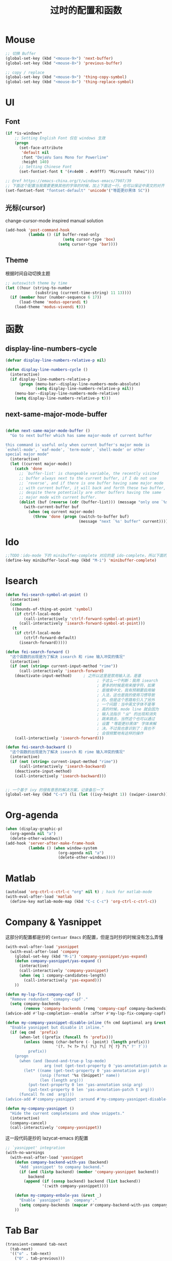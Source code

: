 #+TITLE: 过时的配置和函数
#+DESCRIPTION: 留着给以后做参考

* Mouse
#+begin_src emacs-lisp
  ;; 切换 Buffer
  (global-set-key (kbd "<mouse-9>") 'next-buffer)
  (global-set-key (kbd "<mouse-8>") 'previous-buffer)

  ;; copy / replace
  (global-set-key (kbd "<mouse-9>") 'thing-copy-symbol)
  (global-set-key (kbd "<mouse-8>") 'thing-replace-symbol)
#+end_src
* UI
** Font
#+begin_src emacs-lisp
  (if *is-windows*
      ;; Setting English Font 仅在 windows 生效
      (progn
        (set-face-attribute
         'default nil
         :font "DejaVu Sans Mono for Powerline"
         :height 140)
        ;; Setting Chinese Font
        (set-fontset-font t '(#x4e00 . #x9fff) "Microsoft Yahei")))

  ;; @ref https://emacs-china.org/t/windows-emacs/7907/39
  ;; 下面这个配置当我需要更换其他的字体的时候，加上下面这一行，也可以保证中英文的对齐
  (set-fontset-font "fontset-default" 'unicode'("等距更纱黑体 SC"))
#+end_src

** 光标(cursor)
change-cursor-mode inspired manual solution
#+begin_src emacs-lisp
  (add-hook 'post-command-hook
            (lambda () (if buffer-read-only
                           (setq cursor-type 'box)
                         (setq cursor-type 'bar))))
#+end_src

** Theme
根据时间自动切换主题
#+begin_src emacs-lisp
  ;; autoswitch theme by time
  (let ((hour (string-to-number
               (substring (current-time-string) 11 13))))
    (if (member hour (number-sequence 6 17))
        (load-theme 'modus-operandi t)
      (load-theme 'modus-vivendi t)))
#+end_src

* 函数
** display-line-numbers-cycle
#+begin_src emacs-lisp
  (defvar display-line-numbers-relative-p nil)

  (defun display-line-numbers-cycle ()
    (interactive)
    (if display-line-numbers-relative-p
        (progn (menu-bar--display-line-numbers-mode-absolute)
               (setq display-line-numbers-relative-p nil))
      (menu-bar--display-line-numbers-mode-relative)
      (setq display-line-numbers-relative-p t)))
#+end_src

** next-same-major-mode-buffer
#+begin_src emacs-lisp

  (defun next-same-major-mode-buffer ()
    "Go to next buffer which has same major-mode of current buffer

  this command is useful only when current buffer's major mode is
  `eshell-mode', `eaf-mode', `term-mode', `shell-mode' or other
  special major mode"
    (interactive)
    (let ((current major-mode))
      (catch 'done
        ;; `buffer-list' is changeable variable, the recently visited
        ;; buffer always next to the current buffer, if I do not use
        ;; `reverse', and if there is one buffer having same major mode
        ;; with current buffer, it will back and forth these two buffer,
        ;; despite there potentially are other buffers having the same
        ;; major mode with current buffer.
        (dolist (buf (reverse (cdr (buffer-list))) (message "only one `%s' buffer" current))
          (with-current-buffer buf
            (when (eq current major-mode)
              (throw 'done (progn (switch-to-buffer buf)
                                  (message "next `%s' buffer" current)))))))))
#+end_src

* Ido
#+begin_src emacs-lisp
  ;;TODO：ido-mode 下的 minibuffer-complete 对应的是 ido-complete，所以下面的命令需要重新写一下
  (define-key minibuffer-local-map (kbd "M-i") 'minibuffer-complete)
#+end_src

* Isearch
#+begin_src emacs-lisp
  (defun fei-search-symbol-at-point ()
    (interactive)
    (cond
     ((bounds-of-thing-at-point 'symbol)
      (if ctrlf-local-mode
          (call-interactively 'ctrlf-forward-symbol-at-point)
        (call-interactively 'isearch-forward-symbol-at-point)))
     (t
      (if ctrlf-local-mode
          (ctrlf-forward-default)
        (isearch-forward)))))
#+end_src

#+begin_src emacs-lisp
  (defun fei-search-forward ()
    "这个函数的出现是为了解决 isearch 和 rime 输入冲突的情况"
    (interactive)
    (if (not (string= current-input-method "rime"))
        (call-interactively 'isearch-forward)
      (deactivate-input-method)		; 之所以这里是禁用输入法，是基
                                          ; 于这么一个判断：我用 isearch
                                          ; 更多的时候是用来搜字符，如果
                                          ; 是搜索中文，我有预期要启用输
                                          ; 入法，这也是我的使用习惯导致
                                          ; 的，但是这个思路有引入了另外
                                          ; 一个问题：当中英文字体不是等
                                          ; 高的时候，mode line 就会因为
                                          ; 输入法指示 "ㄓ" 的出现和消失
                                          ; 跳来跳去，当然这个也可以通过
                                          ; 设置 "等距更纱黑体" 字体来解
                                          ; 决。不过我也意识到了：我也不
                                          ; 会很频繁地有这样的操作
      (call-interactively 'isearch-forward)))

  (defun fei-search-backward ()
    "这个函数的出现是为了解决 isearch 和 rime 输入冲突的情况"
    (interactive)
    (if (not (string= current-input-method "rime"))
        (call-interactively 'isearch-backward)
      (deactivate-input-method)
      (call-interactively 'isearch-backward)))
#+end_src

#+begin_src emacs-lisp

  ;; 一个基于 ivy 的很有意思的解决方案，记录备忘一下
  (global-set-key (kbd "C-s") (li (let ((ivy-height 1)) (swiper-isearch))))
#+end_src

* Org-agenda
#+begin_src emacs-lisp
  (when (display-graphic-p)
    (org-agenda nil "a")
    (delete-other-windows))
  (add-hook 'server-after-make-frame-hook
            (lambda () (when window-system
                         (org-agenda nil "a")
                         (delete-other-windows))))
#+end_src

* Matlab
#+begin_src emacs-lisp
  (autoload 'org-ctrl-c-ctrl-c "org" nil t) ; hack for matlab-mode
  (with-eval-after-load 'matlab
    (define-key matlab-mode-map (kbd "C-c C-c") 'org-ctrl-c-ctrl-c))
#+end_src

* Company & Yasnippet
这部分的配置都是抄的 =Centuar Emacs= 的配置，但是当时抄的时候没有怎么弄懂
#+begin_src emacs-lisp
  (with-eval-after-load 'yasnippet
    (with-eval-after-load 'company
      (global-set-key (kbd "M-i") 'company-yasnippet/yas-expand)
      (defun company-yasnippet/yas-expand ()
        (interactive)
        (call-interactively 'company-yasnippet)
        (when (eq 1 company-candidates-length)
          (call-interactively 'yas-expand)))
      ))
#+end_src

#+begin_src emacs-lisp
  (defun my-lsp-fix-company-capf ()
    "Remove redundant `comapny-capf'."
    (setq company-backends
          (remove 'company-backends (remq 'company-capf company-backends))))
  (advice-add #'lsp-completion--enable :after #'my-lsp-fix-company-capf)
#+end_src

#+begin_src emacs-lisp
  (defun my-company-yasnippet-disable-inline (fn cmd &optional arg &rest _ignore)
    "Enable yasnippet but disable it inline."
    (if (eq cmd  'prefix)
        (when-let ((prefix (funcall fn 'prefix)))
          (unless (memq (char-before (- (point) (length prefix)))
                        '(?. ?< ?> ?\( ?\) ?\[ ?{ ?} ?\" ?' ?`))
            prefix))
      (progn
        (when (and (bound-and-true-p lsp-mode)
                   arg (not (get-text-property 0 'yas-annotation-patch arg)))
          (let* ((name (get-text-property 0 'yas-annotation arg))
                 (snip (format "%s (Snippet)" name))
                 (len (length arg)))
            (put-text-property 0 len 'yas-annotation snip arg)
            (put-text-property 0 len 'yas-annotation-patch t arg)))
        (funcall fn cmd  arg))))
  (advice-add #'company-yasnippet :around #'my-company-yasnippet-disable-inline)
#+end_src

#+begin_src emacs-lisp
  (defun my-company-yasnippet ()
    "Hide the current completeions and show snippets."
    (interactive)
    (company-cancel)
    (call-interactively 'company-yasnippet))
#+end_src

这一段代码是抄的 lazycat-emacs 的配置
#+begin_src emacs-lisp
  ;; `yasnippet' integration
  (with-no-warnings
    (with-eval-after-load 'yasnippet
      (defun company-backend-with-yas (backend)
        "Add `yasnippet' to company backend."
        (if (and (listp backend) (member 'company-yasnippet backend))
            backend
          (append (if (consp backend) backend (list backend))
                  '(:with company-yasnippet))))

      (defun my-company-enbale-yas (&rest _)
        "Enable `yasnippet' in `company'."
        (setq company-backends (mapcar #'company-backend-with-yas company-backends)))
      ))
#+end_src
* Tab Bar
#+begin_src emacs-lisp
  (transient-command tab-next
    (tab-next)
    '(("o" . tab-next)
      ("O" . tab-previous)))

  (transient-command tab-previous
    (tab-previous)
    '(("o" . tab-next)
      ("O" . tab-previous)))
#+end_src

* Misc
#+begin_src emacs-lisp
  (defun load-path-add (dir)
    (add-to-list 'load-path dir))
#+end_src

#+begin_src emacs-lisp
  ;; @REF: https://christiantietze.de/posts/2021/06/emacs-center-window-single-function/
  (defun my/frame-recenter (&optional frame)
    "Center FRAME on the screen.
  FRAME can be a frame name, a terminal name, or a frame.
  If FRAME is omitted or nil, use currently selected frame."
    (interactive)
    (unless (eq 'maximised (frame-parameter nil 'fullscreen))
      (let* ((frame (or (and (boundp 'frame)
                              frame)
                        (selected-frame)))
             (frame-w (frame-pixel-width frame))
             (frame-h (frame-pixel-height frame))
             ;; frame-monitor-workarea returns (x y width height) for the monitor
             (monitor-w (nth 2 (frame-monitor-workarea frame)))
             (monitor-h (nth 3 (frame-monitor-workarea frame)))
             (center (list (/ (- monitor-w frame-w) 2)
                           (/ (- monitor-h frame-h) 2))))
        (apply 'set-frame-position (flatten-list (list frame center))))))
  (add-hook 'after-make-frame-functions #'my/frame-recenter)
#+end_src

从其他人配置中抄过来的，不知道有什么用
#+begin_src emacs-lisp
  (setq split-width-threshold nil)        ;分屏的时候使用左右分屏
  (setq split-height-threshold nil)
#+end_src

#+begin_src emacs-lisp
  ;; 此配置配合`auto-save'避免写在*scratch*中的内容未保存导致的数据丢失
  (add-hook 'after-init-hook
            (lambda ()
              (find-file "~/.emacs.d/@scratch@")
              ;; (setq initial-buffer-choice "~/.emacs.d/@scratch@")
              (kill-buffer "*scratch*")))
#+end_src

这里的归因是当时写的，不一定正确。
#+begin_src emacs-lisp

  ;; 此设置会导致一个小问题：blink 一下当前行之后高亮不清除。主要表现在
  ;; thing-edit 和 citre 这两个插件上，都会出现高亮后高亮区域不消失的情况

  ;; 此设置在笔记本电脑上面会出现画面透明的问题，找到问题了：是桌面特效
  ;; 的bug，不过是启动Emacs的时候有问题，别的应用也会出现消失不见的问题

  (setq frame-resize-pixelwise t)
#+end_src

关闭 backup 功能，即不生成 =~= 后缀文件
#+begin_src emacs-lisp
  (setq make-backup-files nil)
#+end_src

* Eshell
next-eshell-buffer
#+begin_src emacs-lisp
  ;; @ref https://github.com/manateelazycat/lazycat-emacs/blob/master/site-lisp/extensions/lazycat/basic-toolkit.el line 492
  (defvar num-of-eshell 0)
  (defun next-eshell-buffer (&optional want-to-create)
    "dwim create or switch eshell buffer"
    (interactive "P")
    (cond ((eq want-to-create '-)
           (fei-eshell-cd-here))
          (want-to-create
           (call-interactively 'eshell)
           (setq num-of-eshell (1+ num-of-eshell)))
          ((<= num-of-eshell 0)
           (setq num-of-eshell (1+ num-of-eshell))
           (call-interactively 'eshell))
          (t
           (catch 'done
             (dolist (buf (cdr (buffer-list)))
               (with-current-buffer buf
                 (when (eq major-mode 'eshell-mode)
                   (throw 'done (switch-to-buffer buf)))))))
          ))

  (add-hook 'kill-buffer-query-functions #'sync-num-of-eshell 90)	;90 保证 `sync-num-of-eshell' 在列表的最后面

  (defun sync-num-of-eshell ()
    (if (eq major-mode 'eshell-mode)
        (setq num-of-eshell (- num-of-eshell 1))
      t))
#+end_src

#+begin_src emacs-lisp
  (add-hook 'eshell-mode-hook
            (lambda ()
              (define-key eshell-mode-map (kbd "C-l") (lambda () (interactive) (recenter 0)))))
  ;; another workaround
  (add-hook 'eshell-mode-hook
            (lambda ()
              (setq-local recenter-positions '(top middle bottom))))
#+end_src

#+begin_src emacs-lisp
  ;; @REF https://www.emacswiki.org/emacs/EshellAutojump
  (defun eshell/j (&rest args)
    "Jump to a directory you often cd to.
  This compares the argument with the list of directories you usually jump to.
  Without an argument, list the ten most common directories.
  With a positive integer argument, list the n most common directories.
  Otherwise, call `eshell/cd' with the result."
    (setq args (eshell-flatten-list args))
    (let ((arg (or (car args) 10))
          (map (make-hash-table :test 'equal))
          (case-fold-search (eshell-under-windows-p))
          candidates
          result)
      ;; count paths in the ring and produce a map
      (dolist (dir (ring-elements eshell-last-dir-ring))
        (if (gethash dir map)
            (puthash dir (1+ (gethash dir map)) map)
          (puthash dir 1 map)))
      ;; use the map to build a sorted list of candidates
      (maphash (lambda (key value)
                 (setq candidates (cons key candidates)))
               map)
      (setq candidates (sort candidates
                             (lambda (a b)
                               (> (gethash a map)
                                  (gethash b map)))))
      ;; list n candidates or jump to most popular candidate
      (if (and (integerp arg) (> arg 0))
          (progn
            (let ((n (nthcdr (1- arg) candidates)))
              (when n
                (setcdr n nil)))
            (eshell-lisp-command
             (mapconcat (lambda (s)
                          (format "%4d %s" (gethash s map) s))
                        candidates "\n")))
        (while (and candidates (not result))
          (if (string-match arg (car candidates))
              (setq result (car candidates))
            (setq candidates (cdr candidates))))
        (eshell/cd result))))
#+end_src

#+begin_src emacs-lisp
  (defun eshell/bash ()
    (interactive)
    (ansi-term (executable-find "bash")))
#+end_src

* Term
“遍历--中断” 示例代码
#+begin_src emacs-lisp
  (defun goto-term ()
    (interactive)
    (catch 'done
      (dolist (buf (buffer-list))
        (with-current-buffer buf
          (when (eq major-mode 'term-mode)
            (throw 'done (switch-to-buffer buf)))))))
#+end_src

* LaTeX
#+begin_src emacs-lisp
  (setq TeX-view-program-selection
        '(((output-dvi has-no-display-manager)
           "dvi2tty")
          ((output-dvi style-pstricks)
           "dvips and gv")
          (output-dvi "xdvi")
          (output-pdf "Zathura")
          (output-html "xdg-open")))
#+end_src

* Dired
#+begin_src emacs-lisp
  (defun find-name-current-dired (arg)
    (interactive
     (let ((string
            (read-string "Find-name(filename wildcard): " nil 'history)))
       (list string)))
    (find-name-dired "." arg))
#+end_src

* Tab-line
#+begin_src emacs-lisp
  (transient-command last-buffer
    (call-interactively 'fei-meow-last-buffer)
    '(("b" . switch-to-buffer)))
#+end_src

#+begin_src emacs-lisp
  ;; 此配置有 bug
  ;;
  ;; 复现步骤：
  ;; 1. 打开 eshell 运行 tmux
  ;; 2. 然后在打开 ansi-term 之后 term-raw-map 中就没有 C-c 开头的快捷键了，此时 C-c => term-send-raw
  (add-hook 'term-mode-hook
            (lambda ()
              (define-key term-raw-map (kbd "C-c ,") 'transient-tab-line-prev)
              (define-key term-raw-map (kbd "C-c .") 'transient-tab-line-next)))
#+end_src

* Edit
#+begin_src emacs-lisp
  (global-set-key (kbd "M-a") 'beginning-of-defun)
  (global-set-key (kbd "M-e") 'end-of-defun)
#+end_src

#+begin_src emacs-lisp
  (defun fei-newline ()
    (interactive)
    (end-of-line)
    (newline-and-indent))
#+end_src

#+begin_src emacs-lisp
  (global-set-key (kbd "M-N") 'transient-scroll-up-line)
  (global-set-key (kbd "M-P") 'transient-scroll-down-line)

  (transient-command scroll-up-line
    (call-interactively 'scroll-up-line)
    '(("n" . scroll-up-line)
      ("p" . scroll-down-line)))

  (transient-command scroll-down-line
    (call-interactively 'scroll-down-line)
    '(("n" . scroll-up-line)
      ("p" . scroll-down-line)))
#+end_src

#+begin_src emacs-lisp
  ;; @see https://www.emacswiki.org/emacs/CopyingWholeLines
  ;; duplicate current line
  (defun duplicate-current-line (&optional n)
    "duplicate current line, make more than 1 copy given a numeric argument"
    (interactive "p")
    (save-excursion
      (let ((nb (or n 1))
            (current-line (thing-at-point 'line)))
        ;; when on last line, insert a newline first
        (when (= 1 (forward-line 1))
          (insert "\n"))
      
        ;; now insert as many time as requested
        (while (> n 0)
          (insert current-line)
          (decf n)))))
#+end_src

#+begin_src emacs-lisp
  (defun back-to-indentation-or-beginning () (interactive)
         (if (= (point) (progn (back-to-indentation) (point)))
             (beginning-of-line)))
#+end_src

<C-M-backspace> 在系统层面绑定了 kill xorg 命令
#+begin_src emacs-lisp
  (global-set-key (kbd "<C-M-backspace>") 'backward-kill-sexp)
#+end_src

* Evil
evil-mode 偶尔才会用一下，没有必要搞一个快捷键。

#+begin_src emacs-lisp
  (global-set-key (kbd "C-S-z") 'evil-mode-with-cursor)
  (define-key evil-normal-state-map (kbd "C-S-z") 'evil-mode-with-cursor)
  (define-key evil-insert-state-map (kbd "C-S-z") 'evil-mode-with-cursor)
  (define-key evil-visual-state-map (kbd "C-S-z") 'evil-mode-with-cursor)
  (define-key evil-motion-state-map (kbd "C-S-z") 'evil-mode-with-cursor)
  (define-key evil-emacs-state-map (kbd "C-S-z") 'evil-mode-with-cursor)
  (setq evil-emacs-state-cursor 'bar)
#+end_src

* Pyim
ivy 支持拼音搜索
#+begin_src emacs-lisp
  ;; @REF: https://emacs-china.org/t/ivy-read/2432/6?u=yongfeizhai
  (defun eh-ivy-cregexp (str)
    (if (eq 0 (length str))
        (ivy--regex-plus str)
      (concat
       (ivy--regex-plus str)
       "\\|"
       (pyim-cregexp-build str))))
#+end_src
* Rime
** switch between xhup & flypy
#+begin_src emacs-lisp

(defvar rime--flypy-p nil
  "输入法默认的状态是小鹤双拼+posframe的显示格式")

(defun fei-toggle-xhup-flypy ()
  (interactive)
  (if (fboundp 'rime-lib-select-schema)
      (if rime--flypy-p
	  (progn (rime-lib-select-schema "double_pinyin_flypy")
		 (setq rime-show-candidate 'posframe)
		 (setq rime-show-preedit t)
		 (setq rime--flypy-p nil))
	(rime-lib-select-schema "flypy")
	(setq rime-show-candidate 'minibuffer)
	(setq rime-show-preedit 't)
	(setq rime--flypy-p t))
    (message "Rime has not been required")))

#+end_src

** 输入方案相关链接

小鹤双拼方案地址: https://github.com/cnfeat/Rime

小鹤音形方案地址: http://flypy.ys168.com/ 这个链接中的“小鹤音形挂
接第三方平台”文件夹linux对应的是macos，win10对应的就是win10

小鹤音形连写方案地址: https://github.com/brglng/rime-xhup

动态链接相关地址（Win10），Linux 不需要折腾，开箱即用

librime 动态链接下载地址：https://github.com/DogLooksGood/emacs-rime/issues/64#issuecomment-605436317

一些说明: 最近更新的 rime 需要重新编译 librime-emacs.dll，但我的
windows 编译环境没有配好，一直用的是上面链接提供的。目前发现一个
workaround: 修改 rime 源码相应部分，不让它重新编译。便采用了 submodule
的方法

** 这段代码是想要配置选中的项的高亮配色
还不知道是什么原因，下面的设置不能生效，保留是为了下次想追究方便回忆

#+begin_src emacs-lisp
  (set-face-attribute 'rime-default-face nil :slant 'italic)
#+end_src

** rime mode line indicator 自己魔改的版本
#+begin_src emacs-lisp
  (with-eval-after-load 'rime
    ;; 下面的设置会覆盖默认信息，但我只是想添加这个指示信息，便有了
    ;; `fei-rime-lighter'，

    ;; (setq mode-line-mule-info '((:eval (rime-lighter))))

    (add-to-list 'mode-line-mule-info '((:eval (fei-rime-lighter))))
    (setq-default mode-line-mule-info mode-line-mule-info)

    (defun fei-rime-lighter ()
      "rewrite `rime-lighter' "
      (if (and (equal current-input-method "rime")
               (bound-and-true-p rime-mode))
          (if (and (rime--should-enable-p)
                   (not (rime--should-inline-ascii-p)))
              (propertize
               (char-to-string 12563)
               'face
               'rime-indicator-face)
            (propertize
             (char-to-string 12563)
             'face
             'rime-indicator-dim-face))
        ""))
    )
#+end_src

* Pyim
#+begin_src emacs-lisp
  (pyim-isearch-mode t)
#+end_src

* EAF
#+begin_src emacs-lisp
  (defun fei-eaf-start ()
    (interactive)
    (use-package eaf
      :init
      (use-package epc :defer t :ensure t)
      (use-package ctable :defer t :ensure t)
      (use-package deferred :defer t :ensure t)
      (use-package s :defer t :ensure t)))
#+end_src

* Keybindings
#+begin_src emacs-lisp
  (with-eval-after-load 'matlab-mode
    (define-key matlab-mode-map (kbd "M-j") 'ivy-switch-buffer))

  (global-set-key (kbd "M-j") 'ivy-switch-buffer)

  (define-key ivy-minibuffer-map (kbd "M-j") (kbd "RET"))
  (define-key minibuffer-local-map (kbd "M-j") (kbd "RET"))
  (define-key minibuffer-local-map (kbd "M-h") (kbd "RET"))
#+end_src

* Ibuffer
从零开始是用 ibuffer ，备份一下之前的配置
#+begin_src emacs-lisp
  (setq ibuffer-show-empty-filter-groups nil) ;; 不显示空组
  (setq ibuffer-movement-cycle nil)
  (add-hook 'ibuffer-mode-hook #'hl-line-mode)
  ;;; 2021-07-02: 小毛病终于解决了，见第6行的配置
  ;; (add-hook 'ibuffer-mode-hook #'ibuffer-auto-mode) 

  ;;; ibuffer group
  (setq ibuffer-saved-filter-groups
        '(("default"
           ("C/C++" (or (name . "^.*\\.c$")
                        (name . "^.*\\.cpp$")))
           ("Matlab" (name . "^.*\\.m$"))
           ("Lisp" (or (name . "^.*\\.el$")
                       (mode . emacs-lisp-mode)))
           ("EAF" (mode . eaf-mode))
           ("Org" (or (mode . org-mode)
                      (mode . org-agenda-mode)))
           ("Dired" (mode . dired-mode))
           ("Emacs" (or (mode . eshell-mode)
                        (name . "^\\*ielm\\*$")))
           ("PDF" (name . "^.*\\.pdf$"))
           ;; 下面这个是贪婪匹配，就是匹配 * 开头和结尾所有句子（包括空格）
           ("Files" (not (name . "^\\*.*\\*$")))
           )))
#+end_src

后来发现 ibuffer 一点也不常用
#+begin_src emacs-lisp
  (global-set-key (kbd "C-x C-b") (li (ibuffer-jump) (ibuffer-auto-mode 1)))
  (global-set-key (kbd "C-x 4 C-b") (li (ibuffer-jump t) (ibuffer-auto-mode 1)))
#+end_src

* Windows
#+begin_src emacs-lisp
  (defun other-window-backward ()
    (interactive)
    (other-window -1))

  (transient-command other-window (other-window 1)
    '(("o" . other-window)
      ("O" . other-window-backward)))

  (transient-command other-window-backward
    (other-window-backward)
    '(("o" . other-window)
      ("O" . other-window-backward)))
#+end_src

* Octave
#+begin_src emacs-lisp
  (add-to-list 'auto-mode-alist '("\\.m\\'" . octave-mode))

  (add-hook 'octave-mode-hook
            (lambda ()
              (progn
                (setq octave-comment-char ?%)
                (setq comment-start "% ")
                (setq comment-add 0)
                (setq comment-column 0)
                )))
#+end_src

* Ivy-posframe
设置 ivy 相关的窗口显示的位置
#+begin_src emacs-lisp
  (ivy-posframe-mode 1)

  (setq ivy-posframe-display-functions-alist
      '((t . ivy-posframe-display-at-frame-top-center)
        ))

  ;; (setq ivy-posframe-display-functions-alist
  ;;     '((swiper . ivy-posframe-display-at-frame-bottom-window-center)
  ;;       (complete-symbol . ivy-posframe-display-at-point)
  ;;       (counsel-M-x . ivy-posframe-display-at-frame-center)
  ;;       (counsel-find-file . ivy-posframe-display-at-frame-center)
  ;;       (ivy-switch-buffer . ivy-posframe-display-at-frame-center)))
#+end_src

* Encode
只有在 Windows 平台才会出现编码问题
#+begin_src emacs-lisp
  ;; 此配置会导致在菜单栏选字体的时候出现乱码
  ;; (setq locale-coding-system   'utf-8)    ; pretty
  ;; (set-selection-coding-system 'utf-8)    ; please
  ;; 问题：
  ;; 这个命令会导致 emacsclient 出现编码问题(win10)：
  ;; 终端命令 ec file.name 会出现文件名乱码
  ;; (prefer-coding-system        'utf-8)    ; with sugar on top
  ;; (setq default-process-coding-system '(utf-8 . utf-8))
#+end_src

* Paredit
#+begin_src emacs-lisp

  ;; (add-hook 'emacs-lisp-mode-hook 'paredit-mode)
  (with-eval-after-load 'paredit
    (define-key paredit-mode-map (kbd "M-s") nil)
    (define-key paredit-mode-map (kbd "M-r") nil)
    (define-key paredit-mode-map (kbd "M-R") #'paredit-splice-sexp)
    )

#+end_src

